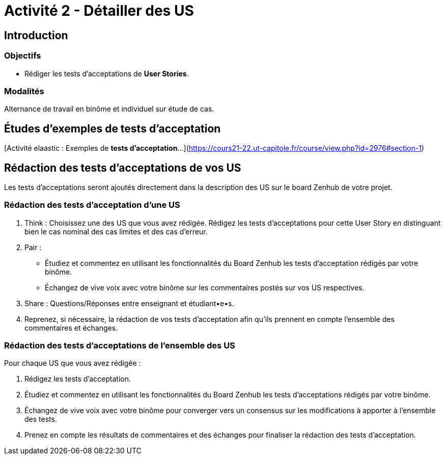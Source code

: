 = Activité 2 - Détailler des US

== Introduction

=== Objectifs

- Rédiger les tests d'acceptations de *User Stories*.

=== Modalités

Alternance de travail en binôme et individuel sur étude de cas.

== Études d'exemples de tests d'acceptation

[Activité elaastic : Exemples de *tests d'acceptation*...](https://cours21-22.ut-capitole.fr/course/view.php?id=2976#section-1)

== Rédaction des tests d'acceptations de vos US

Les tests d'acceptations seront ajoutés directement dans la description des US sur le board Zenhub de votre projet.

=== Rédaction des tests d'acceptation d'une US 

1. Think : Choisissez une des US que vous avez rédigée. Rédigez les tests d'acceptations pour cette User Story en distinguant bien le cas nominal des cas limites et des cas d'erreur.

2. Pair : 
    - Étudiez et commentez en utilisant les fonctionnalités du Board Zenhub les tests d'acceptation rédigés par votre binôme.
    - Échangez de vive voix avec votre binôme sur les commentaires postés sur vos US respectives.

3. Share : Questions/Réponses entre enseignant et étudiant•e•s.

4. Reprenez, si nécessaire, la rédaction de vos tests d'acceptation afin qu'ils prennent en compte l'ensemble des commentaires et échanges. 

=== Rédaction des tests d'acceptations de l'ensemble des US

Pour chaque US que vous avez rédigée :

1. Rédigez les tests d'acceptation.
2. Étudiez et commentez en utilisant les fonctionnalités du Board Zenhub les tests d'acceptations rédigés par votre binôme.
3. Échangez de vive voix avec votre binôme pour converger vers un consensus sur les modifications à apporter à l'ensemble des tests.
3. Prenez en compte les résultats de commentaires et des échanges pour finaliser la rédaction des tests d'acceptation.
